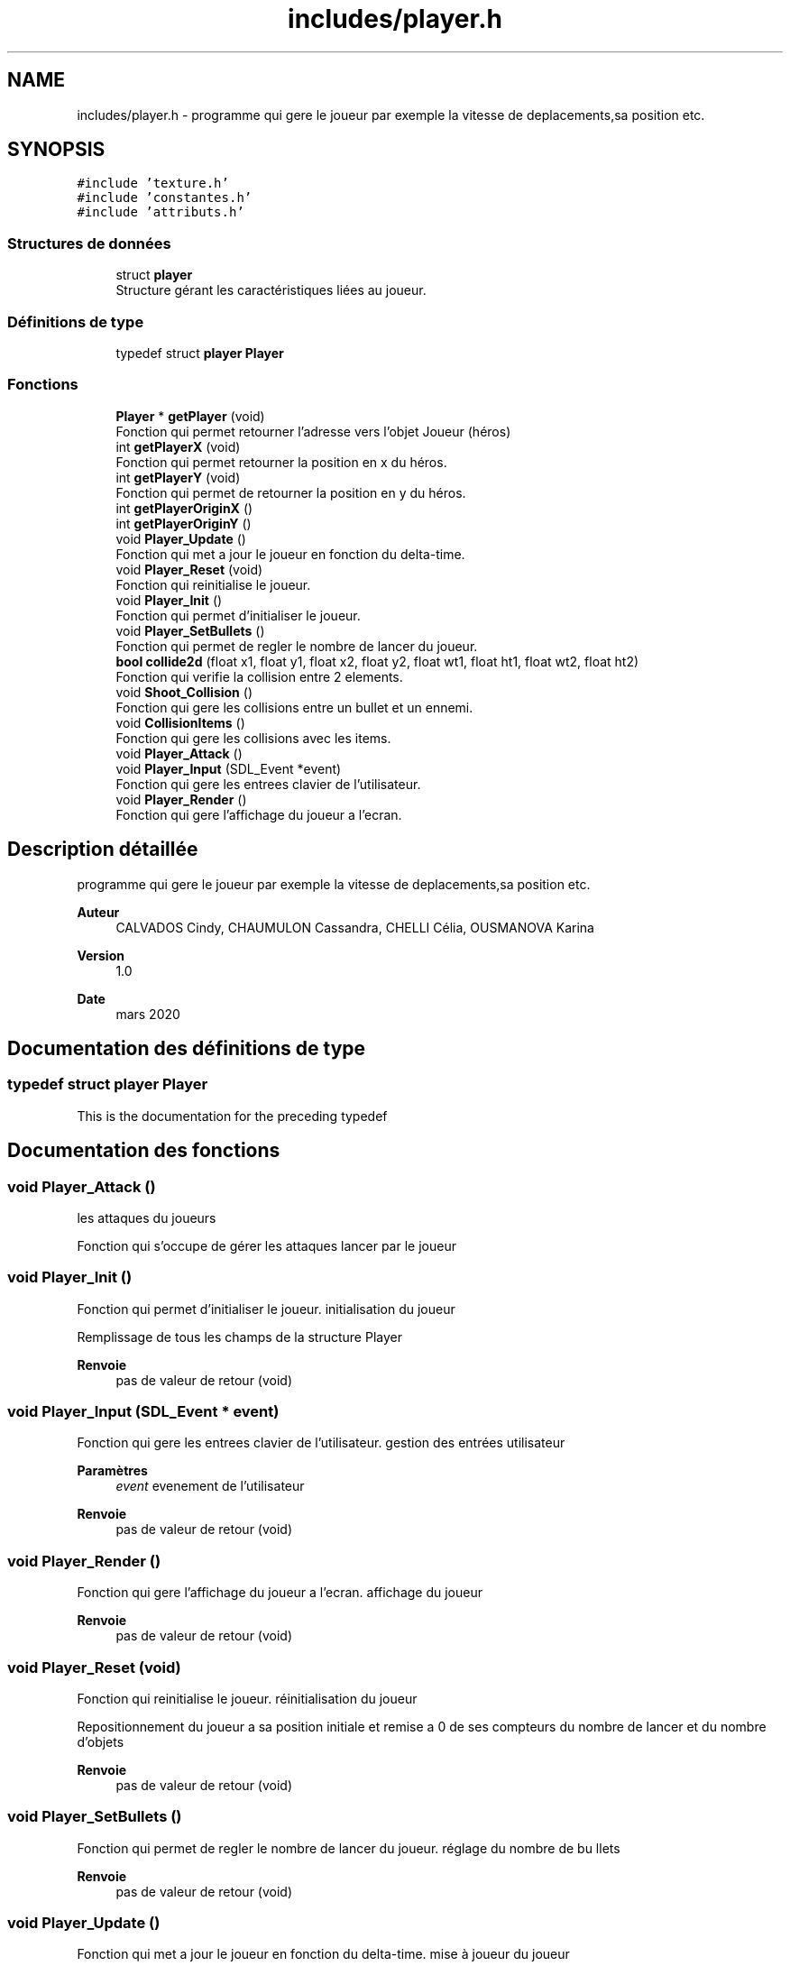 .TH "includes/player.h" 3 "Samedi 16 Mai 2020" "Version 0.2" "Beauty Savior" \" -*- nroff -*-
.ad l
.nh
.SH NAME
includes/player.h \- programme qui gere le joueur par exemple la vitesse de deplacements,sa position etc\&.  

.SH SYNOPSIS
.br
.PP
\fC#include 'texture\&.h'\fP
.br
\fC#include 'constantes\&.h'\fP
.br
\fC#include 'attributs\&.h'\fP
.br

.SS "Structures de données"

.in +1c
.ti -1c
.RI "struct \fBplayer\fP"
.br
.RI "Structure gérant les caractéristiques liées au joueur\&. "
.in -1c
.SS "Définitions de type"

.in +1c
.ti -1c
.RI "typedef struct \fBplayer\fP \fBPlayer\fP"
.br
.in -1c
.SS "Fonctions"

.in +1c
.ti -1c
.RI "\fBPlayer\fP * \fBgetPlayer\fP (void)"
.br
.RI "Fonction qui permet retourner l'adresse vers l'objet Joueur (héros) "
.ti -1c
.RI "int \fBgetPlayerX\fP (void)"
.br
.RI "Fonction qui permet retourner la position en x du héros\&. "
.ti -1c
.RI "int \fBgetPlayerY\fP (void)"
.br
.RI "Fonction qui permet de retourner la position en y du héros\&. "
.ti -1c
.RI "int \fBgetPlayerOriginX\fP ()"
.br
.ti -1c
.RI "int \fBgetPlayerOriginY\fP ()"
.br
.ti -1c
.RI "void \fBPlayer_Update\fP ()"
.br
.RI "Fonction qui met a jour le joueur en fonction du delta-time\&. "
.ti -1c
.RI "void \fBPlayer_Reset\fP (void)"
.br
.RI "Fonction qui reinitialise le joueur\&. "
.ti -1c
.RI "void \fBPlayer_Init\fP ()"
.br
.RI "Fonction qui permet d'initialiser le joueur\&. "
.ti -1c
.RI "void \fBPlayer_SetBullets\fP ()"
.br
.RI "Fonction qui permet de regler le nombre de lancer du joueur\&. "
.ti -1c
.RI "\fBbool\fP \fBcollide2d\fP (float x1, float y1, float x2, float y2, float wt1, float ht1, float wt2, float ht2)"
.br
.RI "Fonction qui verifie la collision entre 2 elements\&. "
.ti -1c
.RI "void \fBShoot_Collision\fP ()"
.br
.RI "Fonction qui gere les collisions entre un bullet et un ennemi\&. "
.ti -1c
.RI "void \fBCollisionItems\fP ()"
.br
.RI "Fonction qui gere les collisions avec les items\&. "
.ti -1c
.RI "void \fBPlayer_Attack\fP ()"
.br
.ti -1c
.RI "void \fBPlayer_Input\fP (SDL_Event *event)"
.br
.RI "Fonction qui gere les entrees clavier de l'utilisateur\&. "
.ti -1c
.RI "void \fBPlayer_Render\fP ()"
.br
.RI "Fonction qui gere l'affichage du joueur a l'ecran\&. "
.in -1c
.SH "Description détaillée"
.PP 
programme qui gere le joueur par exemple la vitesse de deplacements,sa position etc\&. 


.PP
\fBAuteur\fP
.RS 4
CALVADOS Cindy, CHAUMULON Cassandra, CHELLI Célia, OUSMANOVA Karina 
.RE
.PP
\fBVersion\fP
.RS 4
1\&.0 
.RE
.PP
\fBDate\fP
.RS 4
mars 2020 
.RE
.PP

.SH "Documentation des définitions de type"
.PP 
.SS "typedef struct \fBplayer\fP \fBPlayer\fP"
This is the documentation for the preceding typedef 
.SH "Documentation des fonctions"
.PP 
.SS "void Player_Attack ()"
les attaques du joueurs
.PP
Fonction qui s'occupe de gérer les attaques lancer par le joueur 
.SS "void Player_Init ()"

.PP
Fonction qui permet d'initialiser le joueur\&. initialisation du joueur
.PP
Remplissage de tous les champs de la structure Player 
.PP
\fBRenvoie\fP
.RS 4
pas de valeur de retour (void) 
.RE
.PP

.SS "void Player_Input (SDL_Event * event)"

.PP
Fonction qui gere les entrees clavier de l'utilisateur\&. gestion des entrées utilisateur
.PP
\fBParamètres\fP
.RS 4
\fIevent\fP evenement de l'utilisateur 
.RE
.PP
\fBRenvoie\fP
.RS 4
pas de valeur de retour (void) 
.RE
.PP

.SS "void Player_Render ()"

.PP
Fonction qui gere l'affichage du joueur a l'ecran\&. affichage du joueur
.PP
\fBRenvoie\fP
.RS 4
pas de valeur de retour (void) 
.RE
.PP

.SS "void Player_Reset (void)"

.PP
Fonction qui reinitialise le joueur\&. réinitialisation du joueur 
.br
.PP
Repositionnement du joueur a sa position initiale et remise a 0 de ses compteurs du nombre de lancer et du nombre d'objets 
.PP
\fBRenvoie\fP
.RS 4
pas de valeur de retour (void) 
.RE
.PP

.SS "void Player_SetBullets ()"

.PP
Fonction qui permet de regler le nombre de lancer du joueur\&. réglage du nombre de bu llets
.PP
\fBRenvoie\fP
.RS 4
pas de valeur de retour (void) 
.RE
.PP

.SS "void Player_Update ()"

.PP
Fonction qui met a jour le joueur en fonction du delta-time\&. mise à joueur du joueur
.PP
Gestion du deplacement du joueur 
.PP
\fBRenvoie\fP
.RS 4
pas de valeur de retour (void) 
.RE
.PP

.SH "Auteur"
.PP 
Généré automatiquement par Doxygen pour Beauty Savior à partir du code source\&.
